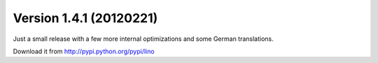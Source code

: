 Version 1.4.1 (20120221)
========================

Just a small release with a few more internal optimizations 
and some German translations.

Download it from http://pypi.python.org/pypi/lino

